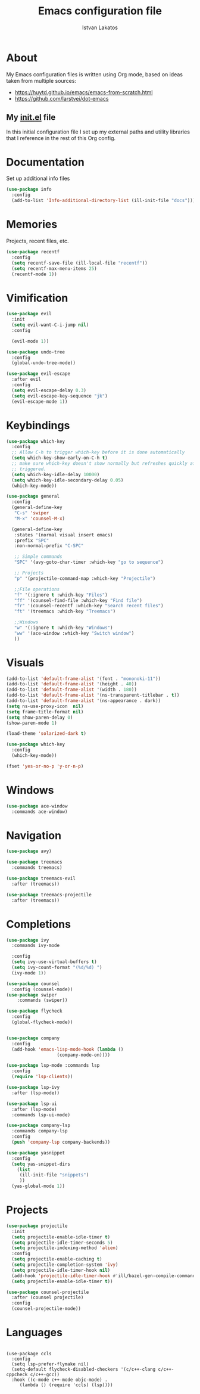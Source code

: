 #+TITLE: Emacs configuration file
#+AUTHOR: Istvan Lakatos
#+PROPERTY: header-args :tangle yes

* About
My Emacs configuration files is written using Org mode, 
based on ideas taken from multiple sources:
  - https://huytd.github.io/emacs/emacs-from-scratch.html
  - https://github.com/larstvei/dot-emacs
    
** My [[file:init.el][init.el]] file
   
   In this initial configuration file I set up my external paths and
utility libraries that I reference in the rest of this Org config. 

* Documentation
  Set up additional info files
#+BEGIN_SRC emacs-lisp
(use-package info
  :config
  (add-to-list 'Info-additional-directory-list (ill-init-file "docs")))
#+END_SRC

* Memories
Projects, recent files, etc.
#+BEGIN_SRC emacs-lisp
(use-package recentf
  :config
  (setq recentf-save-file (ill-local-file "recentf"))
  (setq recentf-max-menu-items 25)
  (recentf-mode 1))
#+END_SRC

* Vimification
#+BEGIN_SRC emacs-lisp
(use-package evil
  :init
  (setq evil-want-C-i-jump nil)
  :config
  
  (evil-mode 1))

(use-package undo-tree
  :config
  (global-undo-tree-mode))

(use-package evil-escape
  :after evil
  :config
  (setq evil-escape-delay 0.3)
  (setq evil-escape-key-sequence "jk")
  (evil-escape-mode 1))
  
#+END_SRC
    
* Keybindings
#+BEGIN_SRC emacs-lisp
  (use-package which-key
    :config
    ;; Allow C-h to trigger which-key before it is done automatically
    (setq which-key-show-early-on-C-h t)
    ;; make sure which-key doesn't show normally but refreshes quickly after it is
    ;; triggered.
    (setq which-key-idle-delay 10000)
    (setq which-key-idle-secondary-delay 0.05)
    (which-key-mode))

  (use-package general
    :config
    (general-define-key
     "C-s" 'swiper
     "M-x" 'counsel-M-x)

    (general-define-key
     :states '(normal visual insert emacs)
     :prefix "SPC"
     :non-normal-prefix "C-SPC"

     ;; Simple commands
     "SPC" '(avy-goto-char-timer :which-key "go to sequence")
     
     ;; Projects
     "p" '(projectile-command-map :which-key "Projectile")

     ;;File operations
     "f" '(:ignore t :which-key "Files") 
     "ff" '(counsel-find-file :which-key "Find file")
     "fr" '(counsel-recentf :which-key "Search recent files")
     "ft" '(treemacs :which-key "Treemacs")
     
     ;;Windows
     "w" '(:ignore t :which-key "Windows") 
     "ww" '(ace-window :which-key "Switch window")
     ))
#+END_SRC

#+RESULTS:
: t

* Visuals
  #+BEGIN_SRC emacs-lisp
(add-to-list 'default-frame-alist '(font . "mononoki-11"))
(add-to-list 'default-frame-alist '(height . 40))
(add-to-list 'default-frame-alist '(width . 180))
(add-to-list 'default-frame-alist '(ns-transparent-titlebar . t))
(add-to-list 'default-frame-alist '(ns-appearance . dark))
(setq ns-use-proxy-icon  nil)
(setq frame-title-format nil)
(setq show-paren-delay 0)
(show-paren-mode 1)

(load-theme 'solarized-dark t)

(use-package which-key
  :config
  (which-key-mode))

(fset 'yes-or-no-p 'y-or-n-p)
  #+END_SRC

* Windows
#+BEGIN_SRC emacs-lisp
  (use-package ace-window
    :commands ace-window)
#+END_SRC
* Navigation  
#+BEGIN_SRC emacs-lisp
  (use-package avy)

  (use-package treemacs
    :commands treemacs)

  (use-package treemacs-evil
    :after (treemacs))

  (use-package treemacs-projectile
    :after (treemacs))
#+END_SRC

#+RESULTS:

* Completions
#+BEGIN_SRC emacs-lisp
  (use-package ivy
    :commands ivy-mode
  
    :config
    (setq ivy-use-virtual-buffers t)
    (setq ivy-count-format "(%d/%d) ")
    (ivy-mode 1))

  (use-package counsel
    :config (counsel-mode))
  (use-package swiper
      :commands (swiper))
#+END_SRC

#+RESULTS:

#+BEGIN_SRC emacs-lisp
  (use-package flycheck
    :config
    (global-flycheck-mode))


  (use-package company 
    :config
    (add-hook 'emacs-lisp-mode-hook (lambda ()
				     (company-mode-on))))

  (use-package lsp-mode :commands lsp
    :config
    (require 'lsp-clients))

  (use-package lsp-ivy
    :after (lsp-mode))

  (use-package lsp-ui
    :after (lsp-mode)
    :commands lsp-ui-mode)

  (use-package company-lsp
    :commands company-lsp
    :config
    (push 'company-lsp company-backends))
#+END_SRC

#+BEGIN_SRC emacs-lisp
  (use-package yasnippet
    :config
    (setq yas-snippet-dirs
	  (list
	   (ill-init-file "snippets")
	   ))
    (yas-global-mode 1))

#+END_SRC

* Projects
#+BEGIN_SRC emacs-lisp
  (use-package projectile
    :init
    (setq projectile-enable-idle-timer t)
    (setq projectile-idle-timer-seconds 5)
    (setq projectile-indexing-method 'alien)
    :config
    (setq projectile-enable-caching t)
    (setq projectile-completion-system 'ivy)
    (setq projectile-idle-timer-hook nil)
    (add-hook 'projectile-idle-timer-hook #'ill/bazel-gen-compile-commands)
    (setq projectile-enable-idle-timer t))

  (use-package counsel-projectile
    :after (counsel projectile)
    :config
    (counsel-projectile-mode))

#+END_SRC

#+RESULTS:
: t

* Languages
  #+BEGIN_SRC emacs-lisp
  #+END_SRC
  #+BEGIN_SRC emacs-lisp-nope
    (use-package ccls
      :config
      (setq lsp-prefer-flymake nil)
      (setq-default flycheck-disabled-checkers '(c/c++-clang c/c++-cppcheck c/c++-gcc))
      :hook ((c-mode c++-mode objc-mode) .
	     (lambda () (require 'ccls) (lsp))))
  #+END_SRC
